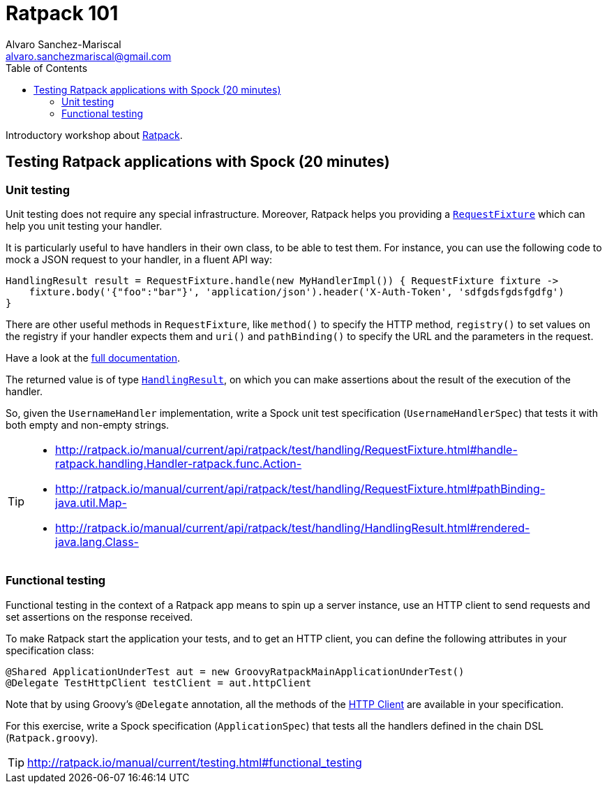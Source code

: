 = Ratpack 101
Alvaro Sanchez-Mariscal <alvaro.sanchezmariscal@gmail.com>
:toc: left
:source-highlighter: prettify
:icons: font

Introductory workshop about http://ratpack.io[Ratpack].

== Testing Ratpack applications with Spock (20 minutes)

=== Unit testing

Unit testing does not require any special infrastructure. Moreover, Ratpack helps you providing a http://ratpack.io/manual/current/api/ratpack/test/handling/RequestFixture.html[`RequestFixture`] which can help you unit testing your handler.

It is particularly useful to have handlers in their own class, to be able to test them. For instance, you can use the following code to mock a JSON request to your handler, in a fluent API way:

[source, groovy]
----
HandlingResult result = RequestFixture.handle(new MyHandlerImpl()) { RequestFixture fixture ->
    fixture.body('{"foo":"bar"}', 'application/json').header('X-Auth-Token', 'sdfgdsfgdsfgdfg')
}
----

There are other useful methods in `RequestFixture`, like `method()` to specify the HTTP method, `registry()` to set values on the registry if your handler expects them and `uri()` and `pathBinding()` to specify the URL and the parameters in the request.

Have a look at the http://ratpack.io/manual/current/api/ratpack/test/handling/RequestFixture.html[full documentation].

The returned value is of type http://ratpack.io/manual/current/api/ratpack/test/handling/HandlingResult.html[`HandlingResult`], on which you can make assertions about the result of the execution of the handler.

So, given the `UsernameHandler` implementation, write a Spock unit test specification (`UsernameHandlerSpec`) that tests it with both empty and non-empty strings.

[TIP]
====
* http://ratpack.io/manual/current/api/ratpack/test/handling/RequestFixture.html#handle-ratpack.handling.Handler-ratpack.func.Action-
* http://ratpack.io/manual/current/api/ratpack/test/handling/RequestFixture.html#pathBinding-java.util.Map-
* http://ratpack.io/manual/current/api/ratpack/test/handling/HandlingResult.html#rendered-java.lang.Class-
====

=== Functional testing

Functional testing in the context of a Ratpack app means to spin up a server instance, use an HTTP client to send requests and set assertions on the response received.

To make Ratpack start the application your tests, and to get an HTTP client, you can define the following attributes in your specification class:

[source,groovy]
----
@Shared ApplicationUnderTest aut = new GroovyRatpackMainApplicationUnderTest()
@Delegate TestHttpClient testClient = aut.httpClient
----

Note that by using Groovy's `@Delegate` annotation, all the methods of the http://ratpack.io/manual/current/api/ratpack/http/client/HttpClient.html[HTTP Client] are available in your specification.

For this exercise, write a Spock specification (`ApplicationSpec`) that tests all the handlers defined in the chain DSL (`Ratpack.groovy`).

TIP: http://ratpack.io/manual/current/testing.html#functional_testing